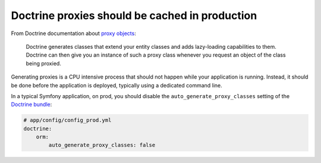 Doctrine proxies should be cached in production
===============================================

From Doctrine documentation about `proxy objects`_:

    Doctrine generates classes that extend your entity classes and adds
    lazy-loading capabilities to them. Doctrine can then give you an
    instance of such a proxy class whenever you request an object of the
    class being proxied.

Generating proxies is a CPU intensive process that should not happen while your
application is running. Instead, it should be done before the application is
deployed, typically using a dedicated command line.

In a typical Symfony application, on prod, you should disable the
``auto_generate_proxy_classes`` setting of the `Doctrine bundle`_:

.. code-block:: yaml

    # app/config/config_prod.yml
    doctrine:
        orm:
            auto_generate_proxy_classes: false

.. _`proxy objects`: https://www.doctrine-project.org/projects/doctrine-orm/en/latest/reference/advanced-configuration.html#title.1.4
.. _`Doctrine bundle`: https://symfony.com/doc/current/reference/configuration/doctrine.html
